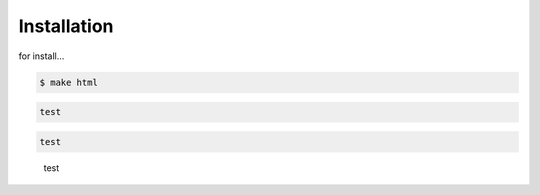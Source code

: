 

Installation
============

for install...

.. code-block:: bash

    $ make html

.. code-block:: none

    test


.. code-block:: python

    test



.. _python_script_syntax:

    test